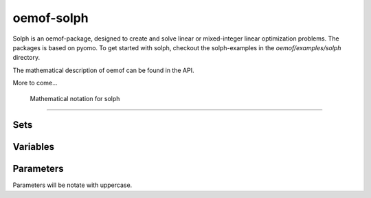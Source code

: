 ~~~~~~~~~~~
oemof-solph
~~~~~~~~~~~

Solph is an oemof-package, designed to create and solve linear or mixed-integer 
linear optimization problems. The packages is based on pyomo. To get started 
with solph, checkout the solph-examples in the `oemof/examples/solph` directory.

The mathematical description of oemof can be found in the API. 


More to come...



 Mathematical notation for solph
------------------------------------


Sets 
^^^^^^^^^^^^^^^

.. math::
   :nowrap:

	\begin{tabular}{p{2cm}p{7cm}p{3cm}}\hline
	\textbf{Symbol}            & \textbf{Description}          & \textbf{Python-type of object in set}\\\hline
	\\
	$\mathcal{E}$        & Set of all Entities                                  & Entity\\
	$\mathcal{\vec{E}}$  & Set of all weighted edges $(e_i, e_j)$               & Tuple\\
	$\mathcal{E_B}$      & Set of all edges                                     & Bus \\
	$\mathcal{E_C}$      & Set of all components                                & Component\\
	$\mathcal{E}_{I}$    & Set of components with 1 input                       & Sink \\
	$\mathcal{E}_{O}$    & Set of components with 1 output                      & Source \\
	$\mathcal{E}_{IO}$   & Components with 1 input, 1 output $i_e \neq {o_{e,n}}$ & SimpleTransformer\\
	$\mathcal{E}_{IOO}$  & Components with 1 input, 2 outputs                   & SimpleCHP\\
	$\mathcal{E}_{S}$    & Components with 1 input, 1 output  $i_e = o_{e,n}$   & Storage\\
	$\mathcal{I}_e$      & All inputs of Entity $e$                             & Dict\\
	$\mathcal{O}_e$      & All outputs of Entity $e$                            & Dict\\
	$\mathcal{T}$        & Set of timesteps                                     & List \\ 
	\end{tabular}

Variables 
^^^^^^^^^^^^^^^^^^^^^^

.. math::
   :nowrap:

	\begin{tabular}{p{2cm}p{4cm}p{2cm}p{2cm}}\hline
	\textbf{Symbol}      & \textbf{Description}                      & \textbf{Possible Set}  & \textbf{Python variable}  \\\hline
	\\
	\multicolumn{4}{l}{\textbf{LP-models}}\\
	$w_{e_1, e_2}(t)$    & Weight of Edge $(e_1, e_2)$ at  $t$             & $(e_1, e_2) \in  \mathcal{\vec{E}}$   & \verb+w[e1,e2,t]+ \\
	$l_e(t)$             & Level of  component  $e$ at $t$                  & $e \in \mathcal{E}_S$     & \verb+cap[e,t]+     \\
	$g^{pos}_{e_{o,1}}(t)$ & Positive gradient between two sequential timesteps  & $e \in \mathcal{E}_C$     & \verb+grad_pos_var[e,t]+ \\
	$g^{neg}_{e_{o,1}}(t)$ & Negative gradient between two sequential timesteps  & $e \in \mathcal{E}_C$     & \verb+grad_neg_var[e,t]+ \\ 
	\\
	\multicolumn{4}{l}{\textbf{Dispatch-source only}}\\
	$w^{cut}_{e,o_e}(t)$ & Curtailment of value $w_{e, o_e}(t)$             &$e \in \mathcal{E}_O$     & \verb+curtailment_var[e1,e2,t]+ \\
	\\
	\multicolumn{4}{l}{\textbf{Investment models}}\\
	$\overline{w}^{add}_{o_e}$  & Optimized extension of bound $\overline{W}_{e, o_{e,1}}$    &$e \in \mathcal{E}_C$   &\verb+add_out[e]+ \\
	$\overline{l}^{add}_e$      & Optimized extension of bound $\overline{L}_e$               &$e \in \mathcal{E}_S$   &\verb+add_cap[e]+ \\
	\\
	\multicolumn{4}{l}{\textbf{MILP-models}}\\
	$y_e(t)$	     & Binary status variable of component  $e$ at $t$  &$e \in \mathcal{E}_C$     & \verb+y[e,t]+         \\
	$z^{start}_e(t)$     & Binary startup variable of component $e$ at $t$ &$e \in \mathcal{E}_C$     & \verb+z_start[e,t]+   \\
	$z^{stop}_e(t)$	     & Binary shutdown variable of component $e$ at $t$ &$e \in \mathcal{E}_C$    & \verb+z_stop[e,t]+   \\
	\end{tabular}

Parameters 
^^^^^^^^^^^^^^^^^
Parameters will be notate with uppercase. 

.. math::
   :nowrap:

	\begin{tabular}{p{2cm}p{5cm}p{4cm}p{1.5cm}}\hline
	\textbf{Symbol}            & \textbf{Description}                            & \textbf{Python variable} & \textbf{Python type} \\\hline

	$V_e$                      & Value of Component 
		                     $e \in \{\mathcal{E}_o, \mathcal{E}_I\}$        & \verb+val+  & \\
	$V^{norm}_e$                      & Normend value of component 
		                     $e \in \{\mathcal{E}_o, \mathcal{E}_I\}$        & \verb+val+  & \\                             
	$\eta_{i_e,o_{e,n}}$       & Efficiency at conversion of input $i_e$ to 
		                     $n-$th output $o_{e,n}$ of component $e$        & \verb+eta+ & list\\
	$\overline{W}_{e_1, e_2}$  & Upper bound of variable $w_{e_1, e_2}$          & \verb+out_max+ / \verb+in_max+ & list\\
	$\underline{W}_{e_1, e_2}$ & Lower bound of variable  $w_{e_1, e_2}$         & \verb+out_min+ / \verb+in_min+ & list\\
	$\overline{L}_e$           & Upper bound of variable $l_e$                   & \verb+cap_max+       & float\\
	$\underline{L}_e$          & Lower bound of variable $l_e$                   & \verb+cap_min+       & float\\
	$C^{rate}_{e_i}$           & C-rate input of component $e$                   & \verb+c_rate_in+     & float\\
	$C^{rate}_{e_o}$	   & C-rate output of component $e$		     & \verb+c_rate_out+    & float\\
	$\overline{O}^{global}_e$  & Global limit for all outputs of entity $e$      & \verb+sum_out_limit+ & float\\
	$\overline{G}^{pos}_{e_{o,1}}$ & Upper bound for positive gradient of 1st output     & \verb+grad_pos+ & float\\
	$\overline{G}^{neg}_{e_{o,1}}$ & Upper bound for negative gradient of 1st output     & \verb+grad_neg+ & float\\
	$C^{loss}_e$                 & Loss of energy per timestep                     & \verb+cap_loss+       & float \\
        $T^{min,off}_e$              & Minimum down-time of component $e$               & \verb+t_min_off+      & float \\    
        $T^{min,on}_e$               & Minimum up-time of component $e$               & \verb+t_min_on+      & float \\          
	\\
	\multicolumn{4}{l}{\textbf{Cost/Revenue parameters}}\\
        $C_{e,i}$                    & Costs for one unit inflow of Component $e$      & \verb+input_costs+   & list\\
	$C_{e,o}$                   & Costs for one unit outflow of Component $e$     & \verb+output_costs+ \verb+opex_var+ & list\\
	$R_{e,i}$                  & Revenues for one unit inflow of Component $e$   & \verb+input_revenues+ & list \\ 
	$R_{e,o_n}$                & Revenues for one unit outflow of the 
		                     $n$-th output of Component $e$                  & \verb+output_revenues+ & list\\
        $C^{cut}_e$    & Costs for curtailment of variable  & \verb+curtailment_costs+ & float \\
	\end{tabular}


